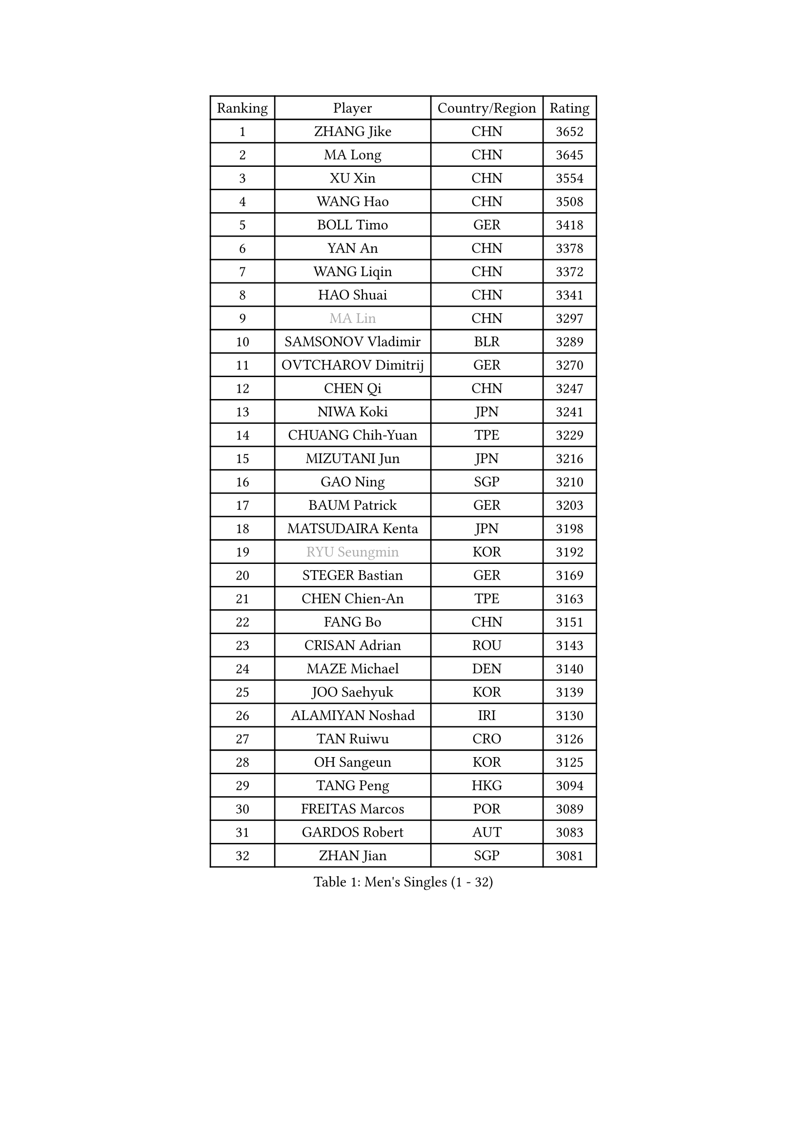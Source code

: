 
#set text(font: ("Courier New", "NSimSun"))
#figure(
  caption: "Men's Singles (1 - 32)",
    table(
      columns: 4,
      [Ranking], [Player], [Country/Region], [Rating],
      [1], [ZHANG Jike], [CHN], [3652],
      [2], [MA Long], [CHN], [3645],
      [3], [XU Xin], [CHN], [3554],
      [4], [WANG Hao], [CHN], [3508],
      [5], [BOLL Timo], [GER], [3418],
      [6], [YAN An], [CHN], [3378],
      [7], [WANG Liqin], [CHN], [3372],
      [8], [HAO Shuai], [CHN], [3341],
      [9], [#text(gray, "MA Lin")], [CHN], [3297],
      [10], [SAMSONOV Vladimir], [BLR], [3289],
      [11], [OVTCHAROV Dimitrij], [GER], [3270],
      [12], [CHEN Qi], [CHN], [3247],
      [13], [NIWA Koki], [JPN], [3241],
      [14], [CHUANG Chih-Yuan], [TPE], [3229],
      [15], [MIZUTANI Jun], [JPN], [3216],
      [16], [GAO Ning], [SGP], [3210],
      [17], [BAUM Patrick], [GER], [3203],
      [18], [MATSUDAIRA Kenta], [JPN], [3198],
      [19], [#text(gray, "RYU Seungmin")], [KOR], [3192],
      [20], [STEGER Bastian], [GER], [3169],
      [21], [CHEN Chien-An], [TPE], [3163],
      [22], [FANG Bo], [CHN], [3151],
      [23], [CRISAN Adrian], [ROU], [3143],
      [24], [MAZE Michael], [DEN], [3140],
      [25], [JOO Saehyuk], [KOR], [3139],
      [26], [ALAMIYAN Noshad], [IRI], [3130],
      [27], [TAN Ruiwu], [CRO], [3126],
      [28], [OH Sangeun], [KOR], [3125],
      [29], [TANG Peng], [HKG], [3094],
      [30], [FREITAS Marcos], [POR], [3089],
      [31], [GARDOS Robert], [AUT], [3083],
      [32], [ZHAN Jian], [SGP], [3081],
    )
  )#pagebreak()

#set text(font: ("Courier New", "NSimSun"))
#figure(
  caption: "Men's Singles (33 - 64)",
    table(
      columns: 4,
      [Ranking], [Player], [Country/Region], [Rating],
      [33], [LEE Jungwoo], [KOR], [3067],
      [34], [KISHIKAWA Seiya], [JPN], [3060],
      [35], [MURAMATSU Yuto], [JPN], [3055],
      [36], [LIVENTSOV Alexey], [RUS], [3045],
      [37], [SUSS Christian], [GER], [3040],
      [38], [KIM Hyok Bong], [PRK], [3030],
      [39], [SHIBAEV Alexander], [RUS], [3029],
      [40], [SKACHKOV Kirill], [RUS], [3026],
      [41], [JIANG Tianyi], [HKG], [3024],
      [42], [KIM Minseok], [KOR], [3022],
      [43], [GACINA Andrej], [CRO], [3018],
      [44], [TAKAKIWA Taku], [JPN], [3008],
      [45], [TOKIC Bojan], [SLO], [3005],
      [46], [APOLONIA Tiago], [POR], [3004],
      [47], [LIN Gaoyuan], [CHN], [3004],
      [48], [GIONIS Panagiotis], [GRE], [2995],
      [49], [WANG Eugene], [CAN], [2994],
      [50], [YOSHIMURA Maharu], [JPN], [2993],
      [51], [ZHOU Yu], [CHN], [2984],
      [52], [CHAN Kazuhiro], [JPN], [2983],
      [53], [CHEN Weixing], [AUT], [2982],
      [54], [CHO Eonrae], [KOR], [2975],
      [55], [PERSSON Jorgen], [SWE], [2969],
      [56], [KREANGA Kalinikos], [GRE], [2967],
      [57], [HE Zhiwen], [ESP], [2950],
      [58], [PITCHFORD Liam], [ENG], [2948],
      [59], [MATSUMOTO Cazuo], [BRA], [2948],
      [60], [SMIRNOV Alexey], [RUS], [2947],
      [61], [LUNDQVIST Jens], [SWE], [2941],
      [62], [LEE Sang Su], [KOR], [2939],
      [63], [SIRUCEK Pavel], [CZE], [2938],
      [64], [#text(gray, "YOON Jaeyoung")], [KOR], [2934],
    )
  )#pagebreak()

#set text(font: ("Courier New", "NSimSun"))
#figure(
  caption: "Men's Singles (65 - 96)",
    table(
      columns: 4,
      [Ranking], [Player], [Country/Region], [Rating],
      [65], [MONTEIRO Joao], [POR], [2932],
      [66], [CHTCHETININE Evgueni], [BLR], [2929],
      [67], [YOSHIDA Kaii], [JPN], [2927],
      [68], [JEOUNG Youngsik], [KOR], [2920],
      [69], [SCHLAGER Werner], [AUT], [2919],
      [70], [LEUNG Chu Yan], [HKG], [2916],
      [71], [JEONG Sangeun], [KOR], [2915],
      [72], [#text(gray, "JANG Song Man")], [PRK], [2913],
      [73], [OYA Hidetoshi], [JPN], [2913],
      [74], [MATTENET Adrien], [FRA], [2912],
      [75], [SVENSSON Robert], [SWE], [2909],
      [76], [KANG Dongsoo], [KOR], [2907],
      [77], [GORAK Daniel], [POL], [2907],
      [78], [WANG Yang], [SVK], [2905],
      [79], [FEGERL Stefan], [AUT], [2904],
      [80], [ACHANTA Sharath Kamal], [IND], [2891],
      [81], [LEBESSON Emmanuel], [FRA], [2889],
      [82], [MATSUDAIRA Kenji], [JPN], [2887],
      [83], [PROKOPCOV Dmitrij], [CZE], [2882],
      [84], [CHEN Feng], [SGP], [2881],
      [85], [KIM Junghoon], [KOR], [2873],
      [86], [ASSAR Omar], [EGY], [2873],
      [87], [JAKAB Janos], [HUN], [2872],
      [88], [GERELL Par], [SWE], [2869],
      [89], [KARAKASEVIC Aleksandar], [SRB], [2868],
      [90], [ELOI Damien], [FRA], [2867],
      [91], [PATTANTYUS Adam], [HUN], [2866],
      [92], [TSUBOI Gustavo], [BRA], [2865],
      [93], [YIN Hang], [CHN], [2864],
      [94], [GROTH Jonathan], [DEN], [2858],
      [95], [LI Hu], [SGP], [2849],
      [96], [JEVTOVIC Marko], [SRB], [2848],
    )
  )#pagebreak()

#set text(font: ("Courier New", "NSimSun"))
#figure(
  caption: "Men's Singles (97 - 128)",
    table(
      columns: 4,
      [Ranking], [Player], [Country/Region], [Rating],
      [97], [LIN Ju], [DOM], [2839],
      [98], [UEDA Jin], [JPN], [2837],
      [99], [FILUS Ruwen], [GER], [2835],
      [100], [BAI He], [SVK], [2830],
      [101], [KARLSSON Kristian], [SWE], [2827],
      [102], [KONECNY Tomas], [CZE], [2826],
      [103], [FRANZISKA Patrick], [GER], [2823],
      [104], [GAUZY Simon], [FRA], [2820],
      [105], [KIM Donghyun], [KOR], [2820],
      [106], [YOSHIDA Masaki], [JPN], [2816],
      [107], [WANG Zengyi], [POL], [2815],
      [108], [MACHI Asuka], [JPN], [2813],
      [109], [VLASOV Grigory], [RUS], [2813],
      [110], [WU Jiaji], [DOM], [2812],
      [111], [KORBEL Petr], [CZE], [2811],
      [112], [CHIANG Hung-Chieh], [TPE], [2811],
      [113], [RUMGAY Gavin], [SCO], [2802],
      [114], [PRIMORAC Zoran], [CRO], [2801],
      [115], [GHOSH Soumyajit], [IND], [2801],
      [116], [SEO Hyundeok], [KOR], [2798],
      [117], [KUZMIN Fedor], [RUS], [2798],
      [118], [SAHA Subhajit], [IND], [2798],
      [119], [TOSIC Roko], [CRO], [2795],
      [120], [FLORAS Robert], [POL], [2789],
      [121], [HOU Yingchao], [CHN], [2787],
      [122], [HUANG Sheng-Sheng], [TPE], [2786],
      [123], [BOULOUSSA Mehdi], [FRA], [2786],
      [124], [CHEUNG Yuk], [HKG], [2785],
      [125], [PAIKOV Mikhail], [RUS], [2783],
      [126], [MONTEIRO Thiago], [BRA], [2781],
      [127], [NORDBERG Hampus], [SWE], [2779],
      [128], [SIMONCIK Josef], [CZE], [2776],
    )
  )